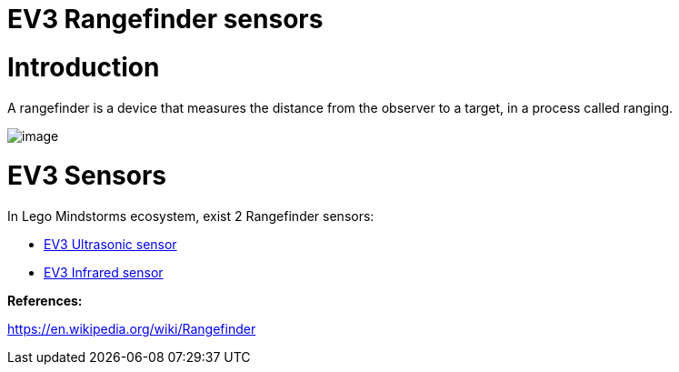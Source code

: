 # EV3 Rangefinder sensors

# Introduction

A rangefinder is a device that measures the distance from the observer to a target, in a process called ranging.

image:images/rangefinder.jpg[image]

# EV3 Sensors

In Lego Mindstorms ecosystem, exist 2 Rangefinder sensors:

* link:ev3-us-sensor/ev3_us_sensor.html[EV3 Ultrasonic sensor]
* link:ev3-ir-sensor/ev3_ir_sensor.html[EV3 Infrared sensor]

**References:**

https://en.wikipedia.org/wiki/Rangefinder
